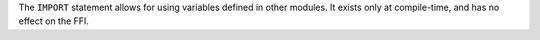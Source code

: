 The ``IMPORT`` statement allows for using variables defined in other modules.
It exists only at compile-time, and has no effect on the FFI.
